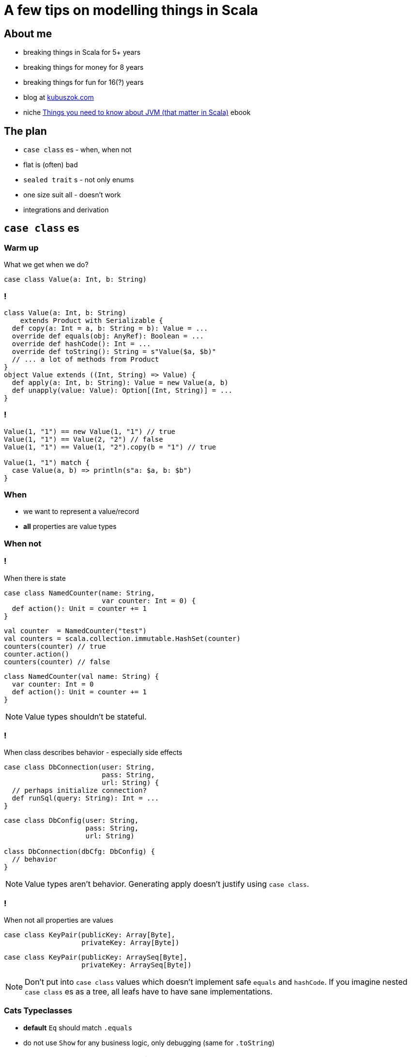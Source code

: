= A few tips on modelling things in Scala


== About me

[%step]
* breaking things in Scala for 5+ years
* breaking things for money for 8 years
* breaking things for fun for 16(?) years
* blog at https://kubuszok.com[kubuszok.com]
* niche https://leanpub.com/jvm-scala-book[Things you need to know about JVM (that matter in Scala)] ebook


== The plan

[%step]
* `case class` es - when, when not
* flat is (often) bad
* `sealed trait` s - not only enums
* one size suit all - doesn't work
* integrations and derivation



== `case class` es

=== Warm up

What we get when we do?

[source, scala]
--
case class Value(a: Int, b: String)
--

=== !

[source, scala]
--
class Value(a: Int, b: String)
    extends Product with Serializable {
  def copy(a: Int = a, b: String = b): Value = ...
  override def equals(obj: AnyRef): Boolean = ...
  override def hashCode(): Int = ...
  override def toString(): String = s"Value($a, $b)"
  // ... a lot of methods from Product
}
object Value extends ((Int, String) => Value) {
  def apply(a: Int, b: String): Value = new Value(a, b)
  def unapply(value: Value): Option[(Int, String)] = ...
}
--

=== !

[source, scala]
--
Value(1, "1") == new Value(1, "1") // true
Value(1, "1") == Value(2, "2") // false
Value(1, "1") == Value(1, "2").copy(b = "1") // true

Value(1, "1") match {
  case Value(a, b) => println(s"a: $a, b: $b")
}
--

=== When

[%step]
* we want to represent a value/record
* **all** properties are value types

=== When not

=== !

When there is state

[.fragment]
[source, scala]
--
case class NamedCounter(name: String,
                        var counter: Int = 0) {
  def action(): Unit = counter += 1
}
--

[.fragment]
[source, scala]
--
val counter  = NamedCounter("test")
val counters = scala.collection.immutable.HashSet(counter)
counters(counter) // true
counter.action()
counters(counter) // false
--

[.fragment]
[source, scala]
--
class NamedCounter(val name: String) {
  var counter: Int = 0
  def action(): Unit = counter += 1
}
--

[NOTE.speaker]
--
Value types shouldn't be stateful.
--

=== !

When class describes behavior - especially side effects

[.fragment]
[source, scala]
--
case class DbConnection(user: String,
                        pass: String,
                        url: String) {
  // perhaps initialize connection?
  def runSql(query: String): Int = ...
}
--

[.fragment]
[source, scala]
--
case class DbConfig(user: String,
                    pass: String,
                    url: String)

class DbConnection(dbCfg: DbConfig) {
  // behavior
}
--

[NOTE.speaker]
--
Value types aren't behavior. Generating apply doesn't justify using `case class`.
--

=== !

When not all properties are values

[.fragment]
[source, scala]
--
case class KeyPair(publicKey: Array[Byte],
                   privateKey: Array[Byte])
--

[.fragment]
[source, scala]
--
case class KeyPair(publicKey: ArraySeq[Byte],
                   privateKey: ArraySeq[Byte])
--

[NOTE.speaker]
--
Don't put into `case class` values which doesn't implement safe `equals` and `hashCode`. If you imagine nested `case class` es as a tree, all leafs have to have sane implementations.
--

=== Cats Typeclasses

[%step]
* *default* `Eq` should match `.equals`
* do not use `Show` for any business logic, only debugging (same for `.toString`)

[NOTE.speaker]
--
These are my own recommendations.
--


== Flat is (often) bad

=== Flat entity

[source, scala]
--
case class UserAddress(
  id:           UUID,
  userID:       UUID,
  addressLine1: String,
  addressLine2: Option[String],
  city:         String,
  zipCode:      String
)
--

=== Comparison

[source, scala]
--
// check for the same entity and version
address1 == address2

// check for the same entity, maybe different version
address1.id == address2.id

// check for the same address value, maybe different entity
(address1.addressLine1 == address2.addressLine1) &&
  (address1.addressLine2 == address2.addressLine2) &&
  (address1.city == address2.city) &&
  (address1.zipCode == address2.zipCode)
--

[NOTE.speaker]
--
What if you add a new field? Do we remember to update all places? Does the code tells us what we do business-wise?
--

=== Just data things

[source, scala]
--
case class DataRecord(
  name1: String,
  name2: String,
  yetAnotherName: String,
  // ... 20-30 fields more
  metricX: Int,
  metricY: Int
)
--

[NOTE.speaker]
--
Grouping these values into smaller values would help structural sharing on update, passing on only the part that is needed but more importantly
--

=== Nested entity

[source, scala]
--
final case class UserAddress(
  id:   UserAddress.ID,
  data: UserAddress.Data)
object UserAddress {
  type ID = UUID // or AnyVal or tagged or @newtype
  final case class Data(
    userID:  User.ID,
    address: Address)
}
final case class Address(
  addressLine1: String, // other candidates for:
  addressLine2: Option[String], // * type aliases
  city:         String,         // * AnyVals or
  zipCode:      String)         // * @newtypes
--

=== Comparison again

[source, scala]
--
userAddress1 == userAddress2

userAddress1.id == userAddress2.id

userAddress1.data.userID == userAddress2.data.userID

userAddress1.data.address == userAddress2.data.address
--

[NOTE.speaker]
--
Intent is self-evident. `===` and `Eq` can work even better.
--

=== Why people avoid nesting

[.fragment]
Because `.copy`

[.fragment]
[source, scala]
--
userAddress.copy(
  data = userAddress.data.copy(
    address = userAddress.data.address.copy(city = "Yolo")
  )
)
--

[.fragment]
Unnecessarily

[.fragment]
[source, scala]
--
import com.softwaremill.quicklens._ // \o/ \o/ \o/

userAddress.modify(_.data.address).setTo("Yolo")
userAddress.modify(_.data.address).using(_.toUppercase)
--


== `sealed trait` s

=== Enums

[source, scala]
--
sealed trait Color
object Color {
  case object Red extends Color
  case object Blue extends Color
  case object Green extends Color
}
--

[source, scala]
--
(color: Color) match {
  case Color.Red   =>
  case Color.Blue  =>
  case Color.Green =>
}
--

[NOTE.speaker]
--
Exhaustivity check. Enums like that can be improved with Enumeratum. Avoid Enumerations!
--

=== Enumerating valid combinations

[.fragment]
[source, scala]
--
case class UserEmail(currentEmail: String,
                     newEmail:     Option[String] = None,
                     confirmed:    Boolean        = false)
--

[.fragment]
[source, scala]
--
sealed trait UserEmail
object UserEmail {
  case class New(email: String) extends UserEmail
  case class Confirmed(email: String) extends UserEmail
  case class Changing(currentEmail: String,
                      newEmail: String) extends UserEmail
}
--

[NOTE.speaker]
--
Eliminate options and explosion of combinations.
--

=== !

If `sealed trait` doesn't work for some reason

[source, scala]
--
sealed abstract case class UserEmail private (
  currentEmail: String,
  newEmail:     Option[String],
  confirmed:    Boolean
)
object UserEmail {
  def parse(
    currentEmail: String,
    newEmail:     Option[String] = None,
    confirmed:    Boolean        = false
  ): Either[String, UserEmail] =
    if (/* validation */) Right(new UserEmail(...) {})
    else Left("Illegal combination of parameters")
}
--

[NOTE.speaker]
--
Smart constructor.
`abstract` prevents `.copy` and `.apply`.
`private` prevent `new` outside of this object.
`sealed` prevents `extends`.
`.equals`, `.hashCode`, `.toString` and `unapply` still works.
A lot of cases that used to be handled by smart constructor are handled by Refine Types.
--


== A case against uniform modelling

[.fragment]
Uniform modelling:

[%step]
* design a model
* use if for business logic
* and persistence
* and API

[NOTE.speaker]
--
Taking a moment to design a model that is simple to understand and hard to use wrong.
--


== Integrations


== Questons?


== Thank you!
